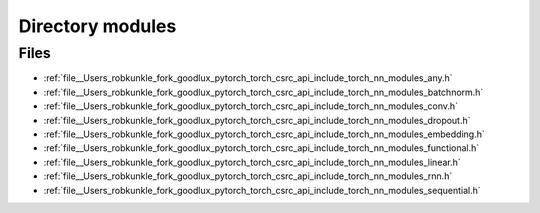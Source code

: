 .. _directory__Users_robkunkle_fork_goodlux_pytorch_torch_csrc_api_include_torch_nn_modules:


Directory modules
=================



Files
-----

- :ref:`file__Users_robkunkle_fork_goodlux_pytorch_torch_csrc_api_include_torch_nn_modules_any.h`
- :ref:`file__Users_robkunkle_fork_goodlux_pytorch_torch_csrc_api_include_torch_nn_modules_batchnorm.h`
- :ref:`file__Users_robkunkle_fork_goodlux_pytorch_torch_csrc_api_include_torch_nn_modules_conv.h`
- :ref:`file__Users_robkunkle_fork_goodlux_pytorch_torch_csrc_api_include_torch_nn_modules_dropout.h`
- :ref:`file__Users_robkunkle_fork_goodlux_pytorch_torch_csrc_api_include_torch_nn_modules_embedding.h`
- :ref:`file__Users_robkunkle_fork_goodlux_pytorch_torch_csrc_api_include_torch_nn_modules_functional.h`
- :ref:`file__Users_robkunkle_fork_goodlux_pytorch_torch_csrc_api_include_torch_nn_modules_linear.h`
- :ref:`file__Users_robkunkle_fork_goodlux_pytorch_torch_csrc_api_include_torch_nn_modules_rnn.h`
- :ref:`file__Users_robkunkle_fork_goodlux_pytorch_torch_csrc_api_include_torch_nn_modules_sequential.h`


